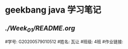* geekbang java 学习笔记

** [[week-01][./Week_01/README.org]]

#学号: G20200579010512
#姓名: 瓦让
#班级: 4班
#作业链接:

